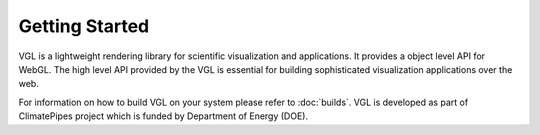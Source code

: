 Getting Started
***************

VGL is a lightweight rendering library for scientific visualization and applications. It provides
a object level API for WebGL. The high level API provided by the VGL is essential for building
sophisticated visualization applications over the web.

For information on how to build VGL on your system please refer to :doc:`builds`. VGL is developed
as part of ClimatePipes project which is funded by Department of Energy (DOE).